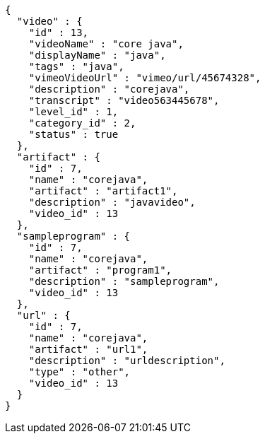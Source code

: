 [source,options="nowrap"]
----
{
  "video" : {
    "id" : 13,
    "videoName" : "core java",
    "displayName" : "java",
    "tags" : "java",
    "vimeoVideoUrl" : "vimeo/url/45674328",
    "description" : "corejava",
    "transcript" : "video563445678",
    "level_id" : 1,
    "category_id" : 2,
    "status" : true
  },
  "artifact" : {
    "id" : 7,
    "name" : "corejava",
    "artifact" : "artifact1",
    "description" : "javavideo",
    "video_id" : 13
  },
  "sampleprogram" : {
    "id" : 7,
    "name" : "corejava",
    "artifact" : "program1",
    "description" : "sampleprogram",
    "video_id" : 13
  },
  "url" : {
    "id" : 7,
    "name" : "corejava",
    "artifact" : "url1",
    "description" : "urldescription",
    "type" : "other",
    "video_id" : 13
  }
}
----